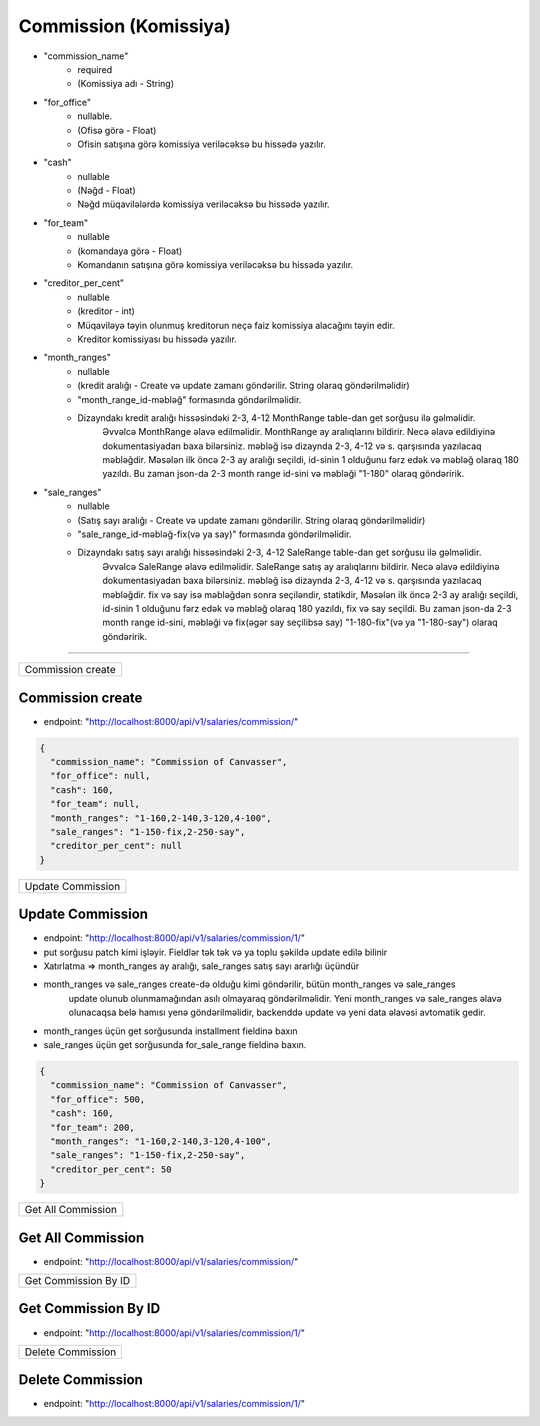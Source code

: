 ######################
Commission (Komissiya)
######################

- "commission_name"
    - required
    - (Komissiya adı - String)
- "for_office"
    - nullable.
    - (Ofisə görə - Float)
    - Ofisin satışına görə komissiya veriləcəksə bu hissədə yazılır.
- "cash"
    - nullable
    - (Nəğd - Float)
    - Nəğd müqavilələrdə komissiya veriləcəksə bu hissədə yazılır.
- "for_team"
    - nullable
    - (komandaya görə - Float)
    - Komandanın satışına görə komissiya veriləcəksə bu hissədə yazılır.
- "creditor_per_cent"
    - nullable
    - (kreditor - int)
    - Müqaviləyə təyin olunmuş kreditorun neçə faiz komissiya alacağını təyin edir.
    - Kreditor komissiyası bu hissədə yazılır.
- "month_ranges"
    - nullable
    - (kredit aralığı - Create və update zamanı göndərilir. String olaraq göndərilməlidir)
    - "month_range_id-məbləğ" formasında göndərilməlidir.
    - Dizayndakı kredit aralığı hissəsindəki 2-3, 4-12 MonthRange table-dan get sorğusu ilə gəlməlidir.
        Əvvəlcə MonthRange əlavə edilməlidir. MonthRange ay aralıqlarını bildirir.
        Necə əlavə edildiyinə dokumentasiyadan baxa bilərsiniz. məbləğ isə dizaynda 2-3, 4-12 və s. qarşısında
        yazılacaq məbləğdir. Məsələn ilk öncə 2-3 ay aralığı seçildi, id-sinin 1 olduğunu fərz edək
        və məbləğ olaraq 180 yazıldı.
        Bu zaman json-da 2-3 month range id-sini və məbləği "1-180" olaraq göndəririk.
- "sale_ranges"
    - nullable
    - (Satış sayı aralığı - Create və update zamanı göndərilir. String olaraq göndərilməlidir)
    - "sale_range_id-məbləğ-fix(və ya say)" formasında göndərilməlidir.
    - Dizayndakı satış sayı aralığı hissəsindəki 2-3, 4-12 SaleRange table-dan get sorğusu ilə gəlməlidir.
        Əvvəlcə SaleRange əlavə edilməlidir. SaleRange satış ay aralıqlarını bildirir.
        Necə əlavə edildiyinə dokumentasiyadan baxa bilərsiniz. məbləğ isə dizaynda 2-3, 4-12 və s. qarşısında
        yazılacaq məbləğdir. fix və say isə məbləğdən sonra seçiləndir, statikdir,
        Məsələn ilk öncə 2-3 ay aralığı seçildi, id-sinin 1 olduğunu fərz edək
        və məbləğ olaraq 180 yazıldı, fix və say seçildi.
        Bu zaman json-da 2-3 month range id-sini, məbləği və fix(əgər say seçilibsə say) "1-180-fix"(və ya "1-180-say")
        olaraq göndəririk.


=====

+------------------+
|Commission create |
+------------------+

Commission create
-----------------

- endpoint: "http://localhost:8000/api/v1/salaries/commission/"

.. code:: json

  {
    "commission_name": "Commission of Canvasser",
    "for_office": null,
    "cash": 160,
    "for_team": null,
    "month_ranges": "1-160,2-140,3-120,4-100",
    "sale_ranges": "1-150-fix,2-250-say",
    "creditor_per_cent": null
  }

+------------------+
|Update Commission |
+------------------+

Update Commission
-----------------

- endpoint: "http://localhost:8000/api/v1/salaries/commission/1/"
- put sorğusu patch kimi işləyir. Fieldlər tək tək və ya toplu şəkildə update edilə bilinir
- Xatırlatma => month_ranges ay aralığı, sale_ranges satış sayı ararlığı üçündür
- month_ranges və sale_ranges create-də olduğu kimi göndərilir, bütün month_ranges və sale_ranges
    update olunub olunmamağından asılı olmayaraq göndərilməlidir. Yeni month_ranges və sale_ranges
    əlavə olunacaqsa belə hamısı yenə göndərilməlidir, backenddə update və yeni data əlavəsi avtomatik gedir.
- month_ranges üçün get sorğusunda installment fieldinə baxın
- sale_ranges üçün get sorğusunda for_sale_range fieldinə baxın.

.. code:: json

  {
    "commission_name": "Commission of Canvasser",
    "for_office": 500,
    "cash": 160,
    "for_team": 200,
    "month_ranges": "1-160,2-140,3-120,4-100",
    "sale_ranges": "1-150-fix,2-250-say",
    "creditor_per_cent": 50
  }

+-------------------+
|Get All Commission |
+-------------------+

Get All Commission
------------------

- endpoint: "http://localhost:8000/api/v1/salaries/commission/"


+---------------------+
|Get Commission By ID |
+---------------------+

Get Commission By ID
--------------------

- endpoint: "http://localhost:8000/api/v1/salaries/commission/1/"

+------------------+
|Delete Commission |
+------------------+

Delete Commission
-----------------

- endpoint: "http://localhost:8000/api/v1/salaries/commission/1/"
